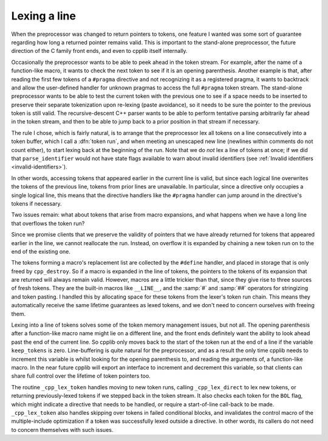..
  Copyright 1988-2022 Free Software Foundation, Inc.
  This is part of the GCC manual.
  For copying conditions, see the copyright.rst file.

.. index:: token run

.. _lexing-a-line:

Lexing a line
*************

When the preprocessor was changed to return pointers to tokens, one
feature I wanted was some sort of guarantee regarding how long a
returned pointer remains valid.  This is important to the stand-alone
preprocessor, the future direction of the C family front ends, and even
to cpplib itself internally.

Occasionally the preprocessor wants to be able to peek ahead in the
token stream.  For example, after the name of a function-like macro, it
wants to check the next token to see if it is an opening parenthesis.
Another example is that, after reading the first few tokens of a
``#pragma`` directive and not recognizing it as a registered pragma,
it wants to backtrack and allow the user-defined handler for unknown
pragmas to access the full ``#pragma`` token stream.  The stand-alone
preprocessor wants to be able to test the current token with the
previous one to see if a space needs to be inserted to preserve their
separate tokenization upon re-lexing (paste avoidance), so it needs to
be sure the pointer to the previous token is still valid.  The
recursive-descent C++ parser wants to be able to perform tentative
parsing arbitrarily far ahead in the token stream, and then to be able
to jump back to a prior position in that stream if necessary.

The rule I chose, which is fairly natural, is to arrange that the
preprocessor lex all tokens on a line consecutively into a token buffer,
which I call a :dfn:`token run`, and when meeting an unescaped new line
(newlines within comments do not count either), to start lexing back at
the beginning of the run.  Note that we do *not* lex a line of
tokens at once; if we did that ``parse_identifier`` would not have
state flags available to warn about invalid identifiers (see :ref:`Invalid identifiers <invalid-identifiers>`).

In other words, accessing tokens that appeared earlier in the current
line is valid, but since each logical line overwrites the tokens of the
previous line, tokens from prior lines are unavailable.  In particular,
since a directive only occupies a single logical line, this means that
the directive handlers like the ``#pragma`` handler can jump around
in the directive's tokens if necessary.

Two issues remain: what about tokens that arise from macro expansions,
and what happens when we have a long line that overflows the token run?

Since we promise clients that we preserve the validity of pointers that
we have already returned for tokens that appeared earlier in the line,
we cannot reallocate the run.  Instead, on overflow it is expanded by
chaining a new token run on to the end of the existing one.

The tokens forming a macro's replacement list are collected by the
``#define`` handler, and placed in storage that is only freed by
``cpp_destroy``.  So if a macro is expanded in the line of tokens,
the pointers to the tokens of its expansion that are returned will always
remain valid.  However, macros are a little trickier than that, since
they give rise to three sources of fresh tokens.  They are the built-in
macros like ``__LINE__``, and the :samp:`#` and :samp:`##` operators
for stringizing and token pasting.  I handled this by allocating
space for these tokens from the lexer's token run chain.  This means
they automatically receive the same lifetime guarantees as lexed tokens,
and we don't need to concern ourselves with freeing them.

Lexing into a line of tokens solves some of the token memory management
issues, but not all.  The opening parenthesis after a function-like
macro name might lie on a different line, and the front ends definitely
want the ability to look ahead past the end of the current line.  So
cpplib only moves back to the start of the token run at the end of a
line if the variable ``keep_tokens`` is zero.  Line-buffering is
quite natural for the preprocessor, and as a result the only time cpplib
needs to increment this variable is whilst looking for the opening
parenthesis to, and reading the arguments of, a function-like macro.  In
the near future cpplib will export an interface to increment and
decrement this variable, so that clients can share full control over the
lifetime of token pointers too.

The routine ``_cpp_lex_token`` handles moving to new token runs,
calling ``_cpp_lex_direct`` to lex new tokens, or returning
previously-lexed tokens if we stepped back in the token stream.  It also
checks each token for the ``BOL`` flag, which might indicate a
directive that needs to be handled, or require a start-of-line call-back
to be made.  ``_cpp_lex_token`` also handles skipping over tokens in
failed conditional blocks, and invalidates the control macro of the
multiple-include optimization if a token was successfully lexed outside
a directive.  In other words, its callers do not need to concern
themselves with such issues.